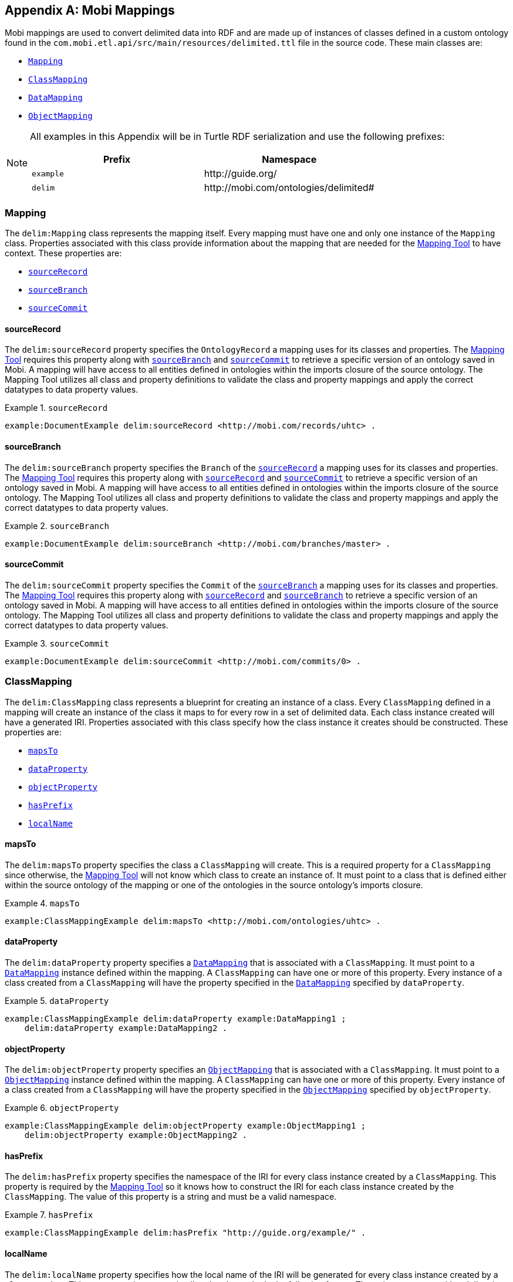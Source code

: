[appendix]
== Mobi Mappings
Mobi mappings are used to convert delimited data into RDF and are made up of instances of classes defined in a custom ontology found in the `com.mobi.etl.api/src/main/resources/delimited.ttl` file in the source code. These main classes are:

* `<<Mapping>>`
* `<<ClassMapping>>`
* `<<DataMapping>>`
* `<<ObjectMapping>>`

[NOTE]
====
All examples in this Appendix will be in Turtle RDF serialization and use the following prefixes:

[cols="2*",options="header"]
|===
|Prefix
|Namespace

|`example`
|\http://guide.org/

|`delim`
|\http://mobi.com/ontologies/delimited#

|===
====

=== Mapping
The `delim:Mapping` class represents the mapping itself. Every mapping must have one and only one instance of the `Mapping` class. Properties associated with this class provide information about the mapping that are needed for the <<mapping-tool-guide,Mapping Tool>> to have context. These properties are:

* `<<sourceRecord>>`
* `<<sourceBranch>>`
* `<<sourceCommit>>`

==== sourceRecord
The `delim:sourceRecord` property specifies the `OntologyRecord` a mapping uses for its classes and properties. The <<mapping-tool-guide,Mapping Tool>> requires this property along with `<<sourceBranch>>` and `<<sourceCommit>>` to retrieve a specific version of an ontology saved in Mobi. A mapping will have access to all entities defined in ontologies within the imports closure of the source ontology. The Mapping Tool utilizes all class and property definitions to validate the class and property mappings and apply the correct datatypes to data property values.

.`sourceRecord`
====
[listing%nowrap]
....
example:DocumentExample delim:sourceRecord <http://mobi.com/records/uhtc> .
....
====

==== sourceBranch
The `delim:sourceBranch` property specifies the `Branch` of the `<<sourceRecord>>` a mapping uses for its classes and properties. The <<mapping-tool-guide,Mapping Tool>> requires this property along with `<<sourceRecord>>` and `<<sourceCommit>>` to retrieve a specific version of an ontology saved in Mobi. A mapping will have access to all entities defined in ontologies within the imports closure of the source ontology. The Mapping Tool utilizes all class and property definitions to validate the class and property mappings and apply the correct datatypes to data property values.

.`sourceBranch`
====
[listing%nowrap]
....
example:DocumentExample delim:sourceBranch <http://mobi.com/branches/master> .
....
====

==== sourceCommit
The `delim:sourceCommit` property specifies the `Commit` of the `<<sourceBranch>>` a mapping uses for its classes and properties. The <<mapping-tool-guide,Mapping Tool>> requires this property along with `<<sourceRecord>>` and `<<sourceBranch>>` to retrieve a specific version of an ontology saved in Mobi. A mapping will have access to all entities defined in ontologies within the imports closure of the source ontology. The Mapping Tool utilizes all class and property definitions to validate the class and property mappings and apply the correct datatypes to data property values.

.`sourceCommit`
====
[listing%nowrap]
....
example:DocumentExample delim:sourceCommit <http://mobi.com/commits/0> .
....
====

=== ClassMapping
The `delim:ClassMapping` class represents a blueprint for creating an instance of a class. Every `ClassMapping` defined in a mapping will create an instance of the class it maps to for every row in a set of delimited data. Each class instance created will have a generated IRI. Properties associated with this class specify how the class instance it creates should be constructed. These properties are:

* `<<mapsTo>>`
* `<<dataProperty>>`
* `<<objectProperty>>`
* `<<hasPrefix>>`
* `<<localName>>`

==== mapsTo
The `delim:mapsTo` property specifies the class a `ClassMapping` will create. This is a required property for a `ClassMapping` since otherwise, the <<mapping-tool-guide,Mapping Tool>> will not know which class to create an instance of. It must point to a class that is defined either within the source ontology of the mapping or one of the ontologies in the source ontology's imports closure.

.`mapsTo`
====
[listing%nowrap]
....
example:ClassMappingExample delim:mapsTo <http://mobi.com/ontologies/uhtc> .
....
====

==== dataProperty
The `delim:dataProperty` property specifies a `<<DataMapping>>` that is associated with a `ClassMapping`. It must point to a `<<DataMapping>>` instance defined within the mapping. A `ClassMapping` can have one or more of this property. Every instance of a class created from a `ClassMapping` will have the property specified in the `<<DataMapping>>` specified by `dataProperty`.

.`dataProperty`
====
[listing%nowrap]
....
example:ClassMappingExample delim:dataProperty example:DataMapping1 ;
    delim:dataProperty example:DataMapping2 .
....
====

==== objectProperty
The `delim:objectProperty` property specifies an `<<ObjectMapping>>` that is associated with a `ClassMapping`. It must point to a `<<ObjectMapping>>` instance defined within the mapping. A `ClassMapping` can have one or more of this property. Every instance of a class created from a `ClassMapping` will have the property specified in the `<<ObjectMapping>>` specified by `objectProperty`.

.`objectProperty`
====
[listing%nowrap]
....
example:ClassMappingExample delim:objectProperty example:ObjectMapping1 ;
    delim:objectProperty example:ObjectMapping2 .
....
====

==== hasPrefix
The `delim:hasPrefix` property specifies the namespace of the IRI for every class instance created by a `ClassMapping`. This property is required by the <<mapping-tool-guide,Mapping Tool>> so it knows how to construct the IRI for each class instance created by the `ClassMapping`. The value of this property is a string and must be a valid namespace.

.`hasPrefix`
====
[listing%nowrap]
....
example:ClassMappingExample delim:hasPrefix "http://guide.org/example/" .
....
====

==== localName
The `delim:localName` property specifies how the local name of the IRI will be generated for every class instance created by a `ClassMapping`. This property points to a string literal and must be in the following format. The string must start with a dollar sign ($) and contain either the string "UUID" or a number surrounded by curly braces "{}". The "UUID" string will generate a unique identifier for every class instance created by the `ClassMapping`. A number will grab the value of the column at that zero-based index in the row being mapped. If the column specified has duplicate values, the <<mapping-tool-guide,Mapping Tool>> will combine the properties of every class instance with that IRI and combine them into a single instance. If this property is not set on a `ClassMapping`, the <<mapping-tool-guide,Mapping Tool>> will default to generating a UUID for every class instance.

.`localName`
====
This means every class instance will have a unique identifier for a local name.
[listing%nowrap]
....
example:ClassMappingExample1 delim:localName "${UUID}" .
....

This means every class instance will have the value from the third column for a local name.
[listing%nowrap]
....
example:ClassMappingExample2 delim:localName "${2}" .
....
====

=== DataMapping
The `delim:DataMapping` class represents a blueprint for creating a data property on a class instance. Since data properties in an ontology point to literal values, a `DataMapping` specifies a column whose value in the row being mapped will be used as the value of the generated data property. Properties associated with this class define how a data property will be created. These properties are:

* `<<columnIndex>>`
* `<<data-hasProperty>>`
* `<<datatypeSpec>>`
* `<<languageSpec>>`

==== columnIndex
The `delim:columnIndex` property specifies which column a `DataMapping` should pull the value from to set as the value of the generated data property. This property is required for a `DataMapping` so that the <<mapping-tool-guide,Mapping Tool>> knows where to get the value of a data property. All column values retrieved by this property are interpreted as strings. The value of this property must be a string and all the column indexes are zero-based.

.`columnIndex`
====
This will retrieve the value from the first column.
[listing%nowrap]
....
example:DataMapping1 delim:columnIndex "0" .
....
====

[[data-hasProperty]]
==== hasProperty
The `delim:hasProperty` property specifies which data property a `DataMapping` will create. This property is required for a `DataMapping` so that the <<mapping-tool-guide,Mapping Tool>> knows what property to create. It must point to a data property defined either within the source ontology of the mapping or one of the ontologies in the source ontology's imports closure. This property can be associated with either a `DataMapping` or a `<<ObjectMapping>>`.

.`hasProperty` for `DataMapping`
====
[listing%nowrap]
....
example:DataMapping1 delim:hasProperty <http://mobi.com/ontologies/uhtc/aDataProperty> .
....
====

==== datatypeSpec
The `delim:datatypeSpec` property specifies a manual override for the datatype of generated data property values resulting from a `DataMapping`. By default, the datatype will be determined from the range of the property if found with a fallback of string. This setting has precedence over the range of the property. This property is optional for a `DataMapping`. The value of this property must be the IRI of a standard XSD datatype.

.`datatypeSpec`
====
This will set the datatype of all values to xsd:double.
[listing%nowrap]
....
example:DataMapping1 delim:datatypeSpec xsd:double .
....
====

==== languageSpec
The `delim:languageSpec` property specifies a language for all generated data property values resulting from a `DataMapping`. If this property is set, the mapper will manually change the datatype of the value to be `rdfs:langString`. Any datatype specified by the range of the property will be ignored. This property is optional for a `DataMapping`. The value of this property must be a valid language tag string (found https://en.wikipedia.org/wiki/List_of_ISO_639-1_codes[here] under the ISO 639-1 column).

.`languageSpec`
====
This will set the language of all values to be English.
[listing%nowrap]
....
example:DataMapping1 delim:languageSpec "en" .
....
====

=== ObjectMapping
The `delim:ObjectMapping` class represents a blueprint for creating an object property on a class instance. Since object properties in an ontology point to other classes or class expressions, an `ObjectMapping` specifies a `ClassMapping` that will be created for the same row and whose generated class instance will be used as the value of the generated object property. Properties associated with this class define how an object property will be created. These properties are:

* `<<classMapping>>`
* `<<object-hasProperty>>`

==== classMapping
The `delim:classMapping` property specifies which class instance generated from a `ClassMapping` will be used as the value of the generated object property. This property is required for an `ObjectMapping` so that the <<mapping-tool-guide,Mapping Tool>> knows which class should be the value of the object property. The generated value will be the class instance created by the specified `ClassMapping` for the row being mapped. The value must be a `ClassMapping` defined within the mapping.

.`classMapping`
====
[listing%nowrap]
....
example:ObjectMapping1 delim:classMapping delim:ClassMappingExample .
....
====


[[object-hasProperty]]
==== hasProperty
The `delim:hasProperty` property specifies which object property an `ObjectMapping` will create. This property is required for an `ObjectMapping` so that the <<mapping-tool-guide,Mapping Tool>> knows what property to create. It must point to a object property defined either within the source ontology of the mapping or one of the ontologies in the source ontology's imports closure. This property can be associated with either a `ObjectMapping` or a `<<DataMapping>>`.

.`hasProperty` for `ObjectMapping`
====
[listing%nowrap]
....
example:ObjectMapping1 delim:hasProperty <http://mobi.com/ontologies/uhtc/aObjectProperty> .
....
====
